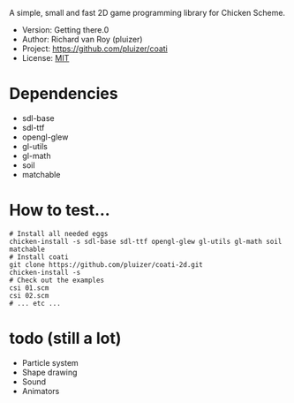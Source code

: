 A simple, small and fast 2D game programming library for Chicken Scheme.
- Version: Getting there.0
- Author: Richard van Roy (pluizer)
- Project: [[https://github.com/pluizer/coati]]
- License: [[http://opensource.org/licenses/MIT][MIT]]

* Dependencies
- sdl-base
- sdl-ttf
- opengl-glew
- gl-utils
- gl-math
- soil
- matchable

* How to test...
: # Install all needed eggs
: chicken-install -s sdl-base sdl-ttf opengl-glew gl-utils gl-math soil matchable
: # Install coati
: git clone https://github.com/pluizer/coati-2d.git
: chicken-install -s
: # Check out the examples
: csi 01.scm
: csi 02.scm
: # ... etc ...

* todo (still a lot)
- Particle system
- Shape drawing
- Sound
- Animators
